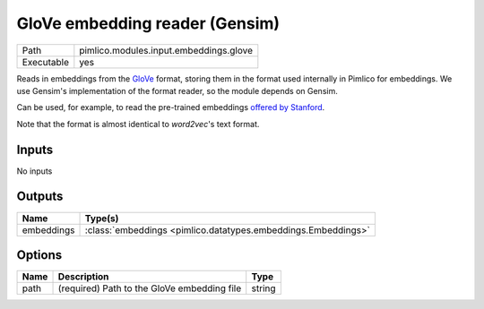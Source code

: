 GloVe embedding reader (Gensim)
~~~~~~~~~~~~~~~~~~~~~~~~~~~~~~~

.. py:module:: pimlico.modules.input.embeddings.glove

+------------+----------------------------------------+
| Path       | pimlico.modules.input.embeddings.glove |
+------------+----------------------------------------+
| Executable | yes                                    |
+------------+----------------------------------------+

Reads in embeddings from the `GloVe <https://nlp.stanford.edu/projects/glove/>`_ format, storing
them in the format used internally in Pimlico for embeddings. We use Gensim's implementation
of the format reader, so the module depends on Gensim.

Can be used, for example, to read the pre-trained embeddings
`offered by Stanford <https://nlp.stanford.edu/projects/glove/>`_.

Note that the format is almost identical to `word2vec`'s text format.


Inputs
======

No inputs

Outputs
=======

+------------+---------------------------------------------------------------+
| Name       | Type(s)                                                       |
+============+===============================================================+
| embeddings | :class:`embeddings <pimlico.datatypes.embeddings.Embeddings>` |
+------------+---------------------------------------------------------------+

Options
=======

+------+---------------------------------------------+--------+
| Name | Description                                 | Type   |
+======+=============================================+========+
| path | (required) Path to the GloVe embedding file | string |
+------+---------------------------------------------+--------+


